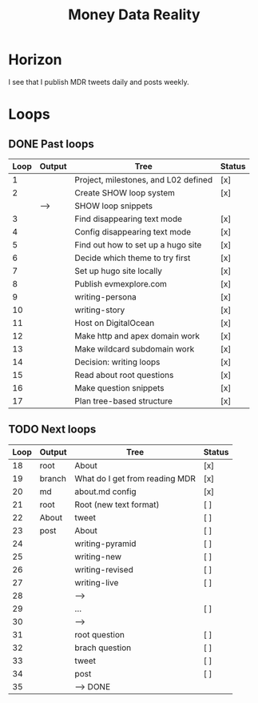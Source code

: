 #+TITLE: Money Data Reality
#+STARTUP: showall

* Horizon
I see that I publish MDR tweets daily and posts weekly.

* Loops
** DONE Past loops
:PROPERTIES:
:VISIBILITY: folded
:END:
|------+--------+--------------------------------------+--------|
| Loop | Output | Tree                                 | Status |
|------+--------+--------------------------------------+--------|
|    1 |        | Project, milestones, and L02 defined | [x]    |
|------+--------+--------------------------------------+--------|
|    2 |        | Create SHOW loop system              | [x]    |
|      | -->    | SHOW loop snippets                   |        |
|------+--------+--------------------------------------+--------|
|    3 |        | Find disappearing text mode          | [x]    |
|    4 |        | Config disappearing text mode        | [x]    |
|------+--------+--------------------------------------+--------|
|    5 |        | Find out how to set up a hugo site   | [x]    |
|    6 |        | Decide which theme to try first      | [x]    |
|    7 |        | Set up hugo site locally             | [x]    |
|    8 |        | Publish evmexplore.com               | [x]    |
|------+--------+--------------------------------------+--------|
|    9 |        | writing-persona                      | [x]    |
|   10 |        | writing-story                        | [x]    |
|------+--------+--------------------------------------+--------|
|   11 |        | Host on DigitalOcean                 | [x]    |
|   12 |        | Make http and apex domain work       | [x]    |
|   13 |        | Make wildcard subdomain work         | [x]    |
|------+--------+--------------------------------------+--------|
|   14 |        | Decision: writing loops              | [x]    |
|   15 |        | Read about root questions            | [x]    |
|   16 |        | Make question snippets               | [x]    |
|   17 |        | Plan tree-based structure            | [x]    |
|------+--------+--------------------------------------+--------|

** TODO Next loops
|------+--------+--------------------------------+--------|
| Loop | Output | Tree                           | Status |
|------+--------+--------------------------------+--------|
|   18 | root   | About                          | [x]    |
|   19 | branch | What do I get from reading MDR | [x]    |
|   20 | md     | about.md config                | [x]    |
|   21 | root   | Root (new text format)         | [ ]    |
|   22 | About  | tweet                          | [ ]    |
|   23 | post   | About                          | [ ]    |
|------+--------+--------------------------------+--------|
|   24 |        | writing-pyramid                | [ ]    |
|   25 |        | writing-new                    | [ ]    |
|   26 |        | writing-revised                | [ ]    |
|   27 |        | writing-live                   | [ ]    |
|   28 |        | -->                            |        |
|------+--------+--------------------------------+--------|
|   29 |        | ...                            | [ ]    |
|   30 |        | -->                            |        |
|------+--------+--------------------------------+--------|
|   31 |        | root question                  | [ ]    |
|   32 |        | brach question                 | [ ]    |
|   33 |        | tweet                          | [ ]    |
|   34 |        | post                           | [ ]    |
|   35 |        | --> DONE                       |        |
|------+--------+--------------------------------+--------|
#+tblfm: $1=@#+16

